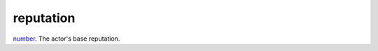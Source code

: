 reputation
====================================================================================================

`number`_. The actor's base reputation.

.. _`number`: ../../../lua/type/number.html
